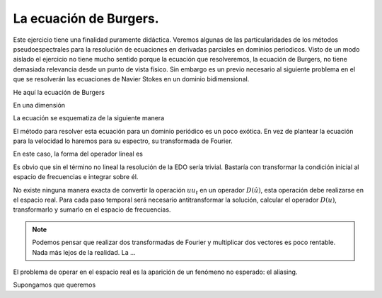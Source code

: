 La ecuación de Burgers.
=======================

Este ejercicio tiene una finalidad puramente didáctica.  Veremos
algunas de las particularidades de los métodos pseudoespectrales para
la resolución de ecuaciones en derivadas parciales en dominios
periodicos. Visto de un modo aislado el ejercicio no tiene mucho
sentido porque la ecuación que resolveremos, la ecuación de Burgers,
no tiene demasiada relevancia desde un punto de vista físico.  Sin
embargo es un previo necesario al siguiente problema en el que se
resolverán las ecuaciones de Navier Stokes en un dominio
bidimensional.

He aquí la ecuación de Burgers

.. math::
   :label: burgers

   \partial_t u + u \cdot \nabla u = \nu \nabla^2 u

En una dimensión

.. math::
   :label: burgers1d

   u_t + u u_x = \nu u_{xx}

La ecuación se esquematiza de la siguiente manera

.. math::
   :label: esquemaburgers

   \partial_t u = L(u) - D(u)

El método para resolver esta ecuación para un dominio periódico es un
poco exótica.  En vez de plantear la ecuación para la velocidad lo
haremos para su espectro, su transformada de Fourier.

.. math::
   :label: burgerse

   \partial_t \hat u = L(\hat u) - D(\hat u)

En este caso, la forma del operador lineal es

.. math::
   :label: L

   L(\hat u) = -k^2 \nu \hat u

Es obvio que sin el término no lineal la resolución de la EDO sería
trivial.  Bastaría con transformar la condición inicial al espacio de
frecuencias e integrar sobre él.

No existe ninguna manera exacta de convertir la operación :math:`u
u_t` en un operador :math:`D(\hat u)`, esta operación debe realizarse
en el espacio real.  Para cada paso temporal será necesario
antitransformar la solución, calcular el operador :math:`D(u)`,
transformarlo y sumarlo en el espacio de frecuencias.

.. note::

   Podemos pensar que realizar dos transformadas de Fourier y
   multiplicar dos vectores es poco rentable.  Nada más lejos de la
   realidad.  La ...

El problema de operar en el espacio real es la aparición de un
fenómeno no esperado: el aliasing.

Supongamos que queremos
